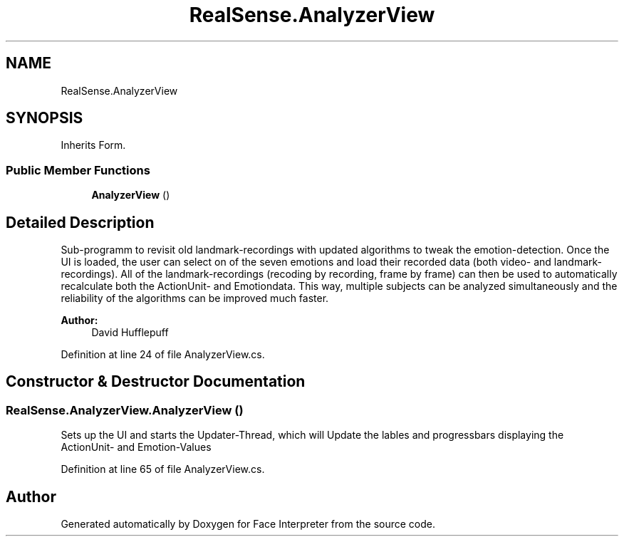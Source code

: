 .TH "RealSense.AnalyzerView" 3 "Fri Jul 21 2017" "Face Interpreter" \" -*- nroff -*-
.ad l
.nh
.SH NAME
RealSense.AnalyzerView
.SH SYNOPSIS
.br
.PP
.PP
Inherits Form\&.
.SS "Public Member Functions"

.in +1c
.ti -1c
.RI "\fBAnalyzerView\fP ()"
.br
.in -1c
.SH "Detailed Description"
.PP 
Sub-programm to revisit old landmark-recordings with updated algorithms to tweak the emotion-detection\&. Once the UI is loaded, the user can select on of the seven emotions and load their recorded data (both video- and landmark-recordings)\&. All of the landmark-recordings (recoding by recording, frame by frame) can then be used to automatically recalculate both the ActionUnit- and Emotiondata\&. This way, multiple subjects can be analyzed simultaneously and the reliability of the algorithms can be improved much faster\&. 
.PP
\fBAuthor:\fP
.RS 4
David  Hufflepuff 
.RE
.PP

.PP
Definition at line 24 of file AnalyzerView\&.cs\&.
.SH "Constructor & Destructor Documentation"
.PP 
.SS "RealSense\&.AnalyzerView\&.AnalyzerView ()"
Sets up the UI and starts the Updater-Thread, which will Update the lables and progressbars displaying the ActionUnit- and Emotion-Values 
.PP
Definition at line 65 of file AnalyzerView\&.cs\&.

.SH "Author"
.PP 
Generated automatically by Doxygen for Face Interpreter from the source code\&.
